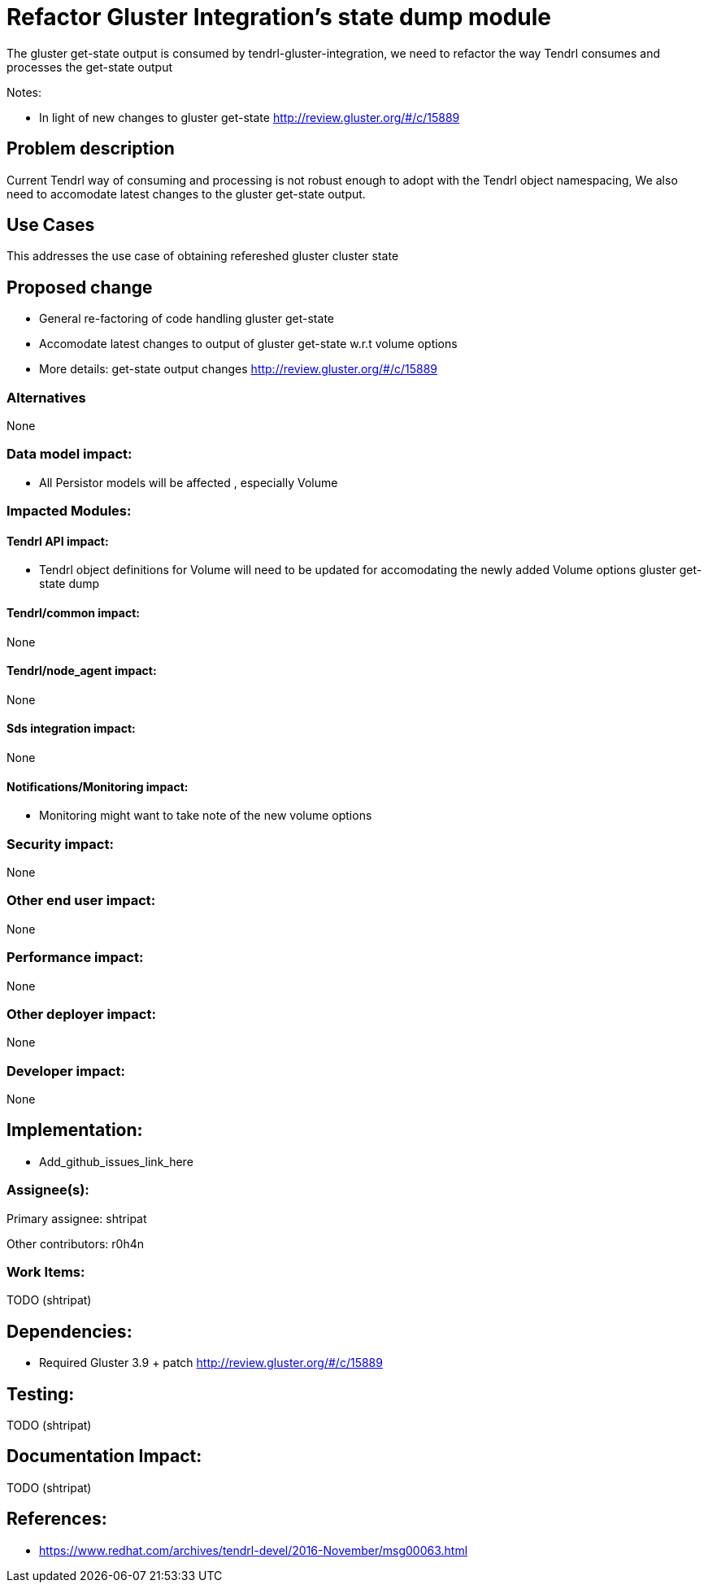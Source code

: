 = Refactor Gluster Integration's state dump module


The gluster get-state output is consumed by tendrl-gluster-integration, we
need to refactor the way Tendrl consumes and processes the get-state output

Notes:

* In light of new changes to gluster get-state
  http://review.gluster.org/#/c/15889

== Problem description

Current Tendrl way of consuming and processing is not robust enough to adopt
with the Tendrl object namespacing, We also need to accomodate latest
changes to the gluster get-state output.

== Use Cases

This addresses the use case of obtaining refereshed gluster cluster state

== Proposed change

* General re-factoring of code handling gluster get-state

* Accomodate latest changes to output of gluster get-state w.r.t volume options

* More details: get-state output changes http://review.gluster.org/#/c/15889

=== Alternatives

None

=== Data model impact:

* All Persistor models will be affected , especially Volume

=== Impacted Modules:

==== Tendrl API impact:

* Tendrl object definitions for Volume will need to be updated for
  accomodating the newly added Volume options gluster get-state dump

==== Tendrl/common impact:
None

==== Tendrl/node_agent impact:
None

==== Sds integration impact:
None

==== Notifications/Monitoring impact:

* Monitoring might want to take note of the new volume options

=== Security impact:

None

=== Other end user impact:

None

=== Performance impact:

None

=== Other deployer impact:

None

=== Developer impact:

None

== Implementation:

* Add_github_issues_link_here


=== Assignee(s):

Primary assignee:
  shtripat


Other contributors:
  r0h4n

=== Work Items:

TODO (shtripat)

== Dependencies:

* Required Gluster 3.9 + patch http://review.gluster.org/#/c/15889

== Testing:

TODO (shtripat)


== Documentation Impact:

TODO (shtripat)

== References:


* https://www.redhat.com/archives/tendrl-devel/2016-November/msg00063.html
